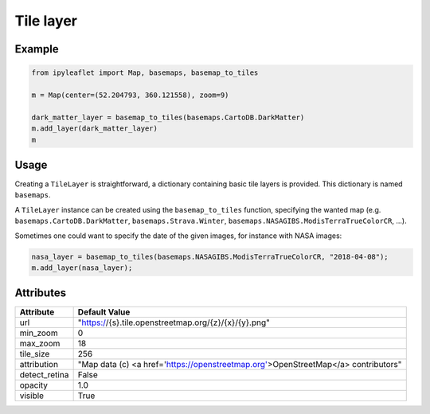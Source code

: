 .. raw:: html
    :file: embed_widgets/tile_layer.html

Tile layer
==========

Example
-------

.. code::

    from ipyleaflet import Map, basemaps, basemap_to_tiles

    m = Map(center=(52.204793, 360.121558), zoom=9)

    dark_matter_layer = basemap_to_tiles(basemaps.CartoDB.DarkMatter)
    m.add_layer(dark_matter_layer)
    m

.. raw:: html

    <script type="application/vnd.jupyter.widget-view+json">
    {
        "model_id": "9a95fa8590fc4911a0145cfa5111b2d2",
        "version_major": 2,
        "version_minor": 0
    }
    </script>

Usage
-----

Creating a ``TileLayer`` is straightforward, a dictionary containing basic tile layers is provided.
This dictionary is named ``basemaps``.

A ``TileLayer`` instance can be created using the ``basemap_to_tiles`` function, specifying the wanted map
(e.g. ``basemaps.CartoDB.DarkMatter``, ``basemaps.Strava.Winter``, ``basemaps.NASAGIBS.ModisTerraTrueColorCR``, ...).

Sometimes one could want to specify the date of the given images, for instance with NASA images:

.. code::

    nasa_layer = basemap_to_tiles(basemaps.NASAGIBS.ModisTerraTrueColorCR, "2018-04-08");
    m.add_layer(nasa_layer);

Attributes
----------

===============    ===================================================================================
Attribute          Default Value
===============    ===================================================================================
url                "https://{s}.tile.openstreetmap.org/{z}/{x}/{y}.png"
min_zoom           0
max_zoom           18
tile_size          256
attribution        "Map data (c) <a href=\'https://openstreetmap.org\'>OpenStreetMap</a> contributors"
detect_retina      False
opacity            1.0
visible            True
===============    ===================================================================================
